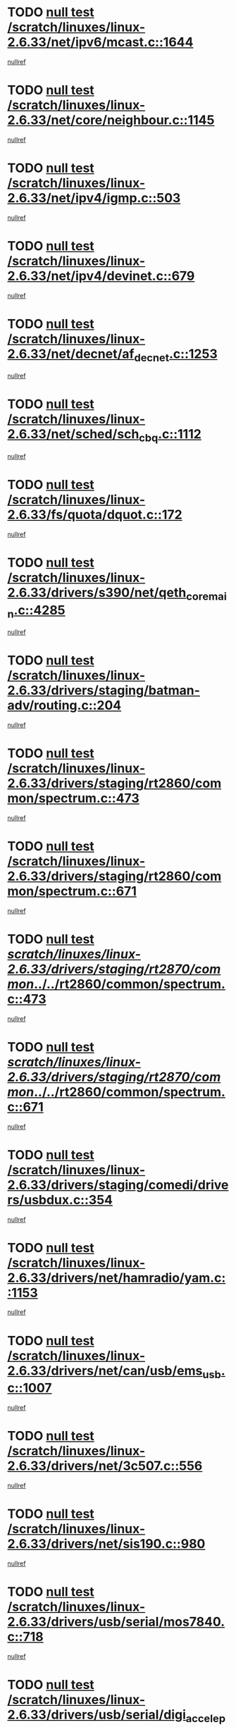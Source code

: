 * TODO [[view:/scratch/linuxes/linux-2.6.33/net/ipv6/mcast.c::face=ovl-face1::linb=1644::colb=6::cole=9][null test /scratch/linuxes/linux-2.6.33/net/ipv6/mcast.c::1644]]
[[view:/scratch/linuxes/linux-2.6.33/net/ipv6/mcast.c::face=ovl-face2::linb=1646::colb=40::cole=44][nullref]]
* TODO [[view:/scratch/linuxes/linux-2.6.33/net/core/neighbour.c::face=ovl-face1::linb=1145::colb=6::cole=8][null test /scratch/linuxes/linux-2.6.33/net/core/neighbour.c::1145]]
[[view:/scratch/linuxes/linux-2.6.33/net/core/neighbour.c::face=ovl-face2::linb=1146::colb=20::cole=27][nullref]]
* TODO [[view:/scratch/linuxes/linux-2.6.33/net/ipv4/igmp.c::face=ovl-face1::linb=503::colb=6::cole=9][null test /scratch/linuxes/linux-2.6.33/net/ipv4/igmp.c::503]]
[[view:/scratch/linuxes/linux-2.6.33/net/ipv4/igmp.c::face=ovl-face2::linb=505::colb=42::cole=46][nullref]]
* TODO [[view:/scratch/linuxes/linux-2.6.33/net/ipv4/devinet.c::face=ovl-face1::linb=679::colb=7::cole=10][null test /scratch/linuxes/linux-2.6.33/net/ipv4/devinet.c::679]]
[[view:/scratch/linuxes/linux-2.6.33/net/ipv4/devinet.c::face=ovl-face2::linb=681::colb=21::cole=29][nullref]]
* TODO [[view:/scratch/linuxes/linux-2.6.33/net/decnet/af_decnet.c::face=ovl-face1::linb=1253::colb=6::cole=9][null test /scratch/linuxes/linux-2.6.33/net/decnet/af_decnet.c::1253]]
[[view:/scratch/linuxes/linux-2.6.33/net/decnet/af_decnet.c::face=ovl-face2::linb=1257::colb=19::cole=22][nullref]]
* TODO [[view:/scratch/linuxes/linux-2.6.33/net/sched/sch_cbq.c::face=ovl-face1::linb=1112::colb=5::cole=10][null test /scratch/linuxes/linux-2.6.33/net/sched/sch_cbq.c::1112]]
[[view:/scratch/linuxes/linux-2.6.33/net/sched/sch_cbq.c::face=ovl-face2::linb=1113::colb=50::cole=57][nullref]]
* TODO [[view:/scratch/linuxes/linux-2.6.33/fs/quota/dquot.c::face=ovl-face1::linb=172::colb=6::cole=11][null test /scratch/linuxes/linux-2.6.33/fs/quota/dquot.c::172]]
[[view:/scratch/linuxes/linux-2.6.33/fs/quota/dquot.c::face=ovl-face2::linb=186::colb=22::cole=29][nullref]]
* TODO [[view:/scratch/linuxes/linux-2.6.33/drivers/s390/net/qeth_core_main.c::face=ovl-face1::linb=4285::colb=6::cole=33][null test /scratch/linuxes/linux-2.6.33/drivers/s390/net/qeth_core_main.c::4285]]
[[view:/scratch/linuxes/linux-2.6.33/drivers/s390/net/qeth_core_main.c::face=ovl-face2::linb=4293::colb=36::cole=41][nullref]]
* TODO [[view:/scratch/linuxes/linux-2.6.33/drivers/staging/batman-adv/routing.c::face=ovl-face1::linb=204::colb=45::cole=55][null test /scratch/linuxes/linux-2.6.33/drivers/staging/batman-adv/routing.c::204]]
[[view:/scratch/linuxes/linux-2.6.33/drivers/staging/batman-adv/routing.c::face=ovl-face2::linb=213::colb=41::cole=45][nullref]]
* TODO [[view:/scratch/linuxes/linux-2.6.33/drivers/staging/rt2860/common/spectrum.c::face=ovl-face1::linb=473::colb=5::cole=11][null test /scratch/linuxes/linux-2.6.33/drivers/staging/rt2860/common/spectrum.c::473]]
[[view:/scratch/linuxes/linux-2.6.33/drivers/staging/rt2860/common/spectrum.c::face=ovl-face2::linb=522::colb=11::cole=19][nullref]]
* TODO [[view:/scratch/linuxes/linux-2.6.33/drivers/staging/rt2860/common/spectrum.c::face=ovl-face1::linb=671::colb=5::cole=11][null test /scratch/linuxes/linux-2.6.33/drivers/staging/rt2860/common/spectrum.c::671]]
[[view:/scratch/linuxes/linux-2.6.33/drivers/staging/rt2860/common/spectrum.c::face=ovl-face2::linb=719::colb=11::cole=19][nullref]]
* TODO [[view:/scratch/linuxes/linux-2.6.33/drivers/staging/rt2870/common/../../rt2860/common/spectrum.c::face=ovl-face1::linb=473::colb=5::cole=11][null test /scratch/linuxes/linux-2.6.33/drivers/staging/rt2870/common/../../rt2860/common/spectrum.c::473]]
[[view:/scratch/linuxes/linux-2.6.33/drivers/staging/rt2870/common/../../rt2860/common/spectrum.c::face=ovl-face2::linb=522::colb=11::cole=19][nullref]]
* TODO [[view:/scratch/linuxes/linux-2.6.33/drivers/staging/rt2870/common/../../rt2860/common/spectrum.c::face=ovl-face1::linb=671::colb=5::cole=11][null test /scratch/linuxes/linux-2.6.33/drivers/staging/rt2870/common/../../rt2860/common/spectrum.c::671]]
[[view:/scratch/linuxes/linux-2.6.33/drivers/staging/rt2870/common/../../rt2860/common/spectrum.c::face=ovl-face2::linb=719::colb=11::cole=19][nullref]]
* TODO [[view:/scratch/linuxes/linux-2.6.33/drivers/staging/comedi/drivers/usbdux.c::face=ovl-face1::linb=354::colb=6::cole=20][null test /scratch/linuxes/linux-2.6.33/drivers/staging/comedi/drivers/usbdux.c::354]]
[[view:/scratch/linuxes/linux-2.6.33/drivers/staging/comedi/drivers/usbdux.c::face=ovl-face2::linb=355::colb=27::cole=36][nullref]]
* TODO [[view:/scratch/linuxes/linux-2.6.33/drivers/net/hamradio/yam.c::face=ovl-face1::linb=1153::colb=7::cole=10][null test /scratch/linuxes/linux-2.6.33/drivers/net/hamradio/yam.c::1153]]
[[view:/scratch/linuxes/linux-2.6.33/drivers/net/hamradio/yam.c::face=ovl-face2::linb=1155::colb=15::cole=19][nullref]]
* TODO [[view:/scratch/linuxes/linux-2.6.33/drivers/net/can/usb/ems_usb.c::face=ovl-face1::linb=1007::colb=6::cole=12][null test /scratch/linuxes/linux-2.6.33/drivers/net/can/usb/ems_usb.c::1007]]
[[view:/scratch/linuxes/linux-2.6.33/drivers/net/can/usb/ems_usb.c::face=ovl-face2::linb=1008::colb=18::cole=21][nullref]]
* TODO [[view:/scratch/linuxes/linux-2.6.33/drivers/net/3c507.c::face=ovl-face1::linb=556::colb=5::cole=8][null test /scratch/linuxes/linux-2.6.33/drivers/net/3c507.c::556]]
[[view:/scratch/linuxes/linux-2.6.33/drivers/net/3c507.c::face=ovl-face2::linb=558::colb=8::cole=12][nullref]]
* TODO [[view:/scratch/linuxes/linux-2.6.33/drivers/net/sis190.c::face=ovl-face1::linb=980::colb=7::cole=8][null test /scratch/linuxes/linux-2.6.33/drivers/net/sis190.c::980]]
[[view:/scratch/linuxes/linux-2.6.33/drivers/net/sis190.c::face=ovl-face2::linb=983::colb=22::cole=25][nullref]]
* TODO [[view:/scratch/linuxes/linux-2.6.33/drivers/usb/serial/mos7840.c::face=ovl-face1::linb=718::colb=6::cole=18][null test /scratch/linuxes/linux-2.6.33/drivers/usb/serial/mos7840.c::718]]
[[view:/scratch/linuxes/linux-2.6.33/drivers/usb/serial/mos7840.c::face=ovl-face2::linb=720::colb=16::cole=29][nullref]]
* TODO [[view:/scratch/linuxes/linux-2.6.33/drivers/usb/serial/digi_acceleport.c::face=ovl-face1::linb=1241::colb=5::cole=9][null test /scratch/linuxes/linux-2.6.33/drivers/usb/serial/digi_acceleport.c::1241]]
[[view:/scratch/linuxes/linux-2.6.33/drivers/usb/serial/digi_acceleport.c::face=ovl-face2::linb=1242::colb=17::cole=20][nullref]]
* TODO [[view:/scratch/linuxes/linux-2.6.33/drivers/usb/host/whci/qset.c::face=ovl-face1::linb=473::colb=8::cole=11][null test /scratch/linuxes/linux-2.6.33/drivers/usb/host/whci/qset.c::473]]
[[view:/scratch/linuxes/linux-2.6.33/drivers/usb/host/whci/qset.c::face=ovl-face2::linb=477::colb=13::cole=16][nullref]]
* TODO [[view:/scratch/linuxes/linux-2.6.33/drivers/platform/x86/sony-laptop.c::face=ovl-face1::linb=1195::colb=6::cole=17][null test /scratch/linuxes/linux-2.6.33/drivers/platform/x86/sony-laptop.c::1195]]
[[view:/scratch/linuxes/linux-2.6.33/drivers/platform/x86/sony-laptop.c::face=ovl-face2::linb=1197::colb=17::cole=21][nullref]]
* TODO [[view:/scratch/linuxes/linux-2.6.33/drivers/watchdog/wm8350_wdt.c::face=ovl-face1::linb=286::colb=6::cole=12][null test /scratch/linuxes/linux-2.6.33/drivers/watchdog/wm8350_wdt.c::286]]
[[view:/scratch/linuxes/linux-2.6.33/drivers/watchdog/wm8350_wdt.c::face=ovl-face2::linb=287::colb=18::cole=21][nullref]]
* TODO [[view:/scratch/linuxes/linux-2.6.33/drivers/media/video/ov511.c::face=ovl-face1::linb=5919::colb=6::cole=8][null test /scratch/linuxes/linux-2.6.33/drivers/media/video/ov511.c::5919]]
[[view:/scratch/linuxes/linux-2.6.33/drivers/media/video/ov511.c::face=ovl-face2::linb=5920::colb=20::cole=24][nullref]]
* TODO [[view:/scratch/linuxes/linux-2.6.33/drivers/media/video/hdpvr/hdpvr-video.c::face=ovl-face1::linb=367::colb=6::cole=9][null test /scratch/linuxes/linux-2.6.33/drivers/media/video/hdpvr/hdpvr-video.c::367]]
[[view:/scratch/linuxes/linux-2.6.33/drivers/media/video/hdpvr/hdpvr-video.c::face=ovl-face2::linb=368::colb=17::cole=25][nullref]]
* TODO [[view:/scratch/linuxes/linux-2.6.33/drivers/media/video/s2255drv.c::face=ovl-face1::linb=2420::colb=5::cole=8][null test /scratch/linuxes/linux-2.6.33/drivers/media/video/s2255drv.c::2420]]
[[view:/scratch/linuxes/linux-2.6.33/drivers/media/video/s2255drv.c::face=ovl-face2::linb=2421::colb=22::cole=26][nullref]]
* TODO [[view:/scratch/linuxes/linux-2.6.33/drivers/media/video/usbvision/usbvision-video.c::face=ovl-face1::linb=1752::colb=5::cole=14][null test /scratch/linuxes/linux-2.6.33/drivers/media/video/usbvision/usbvision-video.c::1752]]
[[view:/scratch/linuxes/linux-2.6.33/drivers/media/video/usbvision/usbvision-video.c::face=ovl-face2::linb=1753::colb=22::cole=25][nullref]]
* TODO [[view:/scratch/linuxes/linux-2.6.33/drivers/media/dvb/firewire/firedtv-1394.c::face=ovl-face1::linb=59::colb=6::cole=10][null test /scratch/linuxes/linux-2.6.33/drivers/media/dvb/firewire/firedtv-1394.c::59]]
[[view:/scratch/linuxes/linux-2.6.33/drivers/media/dvb/firewire/firedtv-1394.c::face=ovl-face2::linb=60::colb=16::cole=22][nullref]]
* TODO [[view:/scratch/linuxes/linux-2.6.33/drivers/scsi/bfa/bfad.c::face=ovl-face1::linb=209::colb=12::cole=18][null test /scratch/linuxes/linux-2.6.33/drivers/scsi/bfa/bfad.c::209]]
[[view:/scratch/linuxes/linux-2.6.33/drivers/scsi/bfa/bfad.c::face=ovl-face2::linb=213::colb=22::cole=30][nullref]]
* TODO [[view:/scratch/linuxes/linux-2.6.33/drivers/scsi/ips.c::face=ovl-face1::linb=3237::colb=6::cole=19][null test /scratch/linuxes/linux-2.6.33/drivers/scsi/ips.c::3237]]
[[view:/scratch/linuxes/linux-2.6.33/drivers/scsi/ips.c::face=ovl-face2::linb=3278::colb=44::cole=48][nullref]]
* TODO [[view:/scratch/linuxes/linux-2.6.33/drivers/scsi/cxgb3i/cxgb3i_ddp.c::face=ovl-face1::linb=393::colb=43::cole=45][null test /scratch/linuxes/linux-2.6.33/drivers/scsi/cxgb3i/cxgb3i_ddp.c::393]]
[[view:/scratch/linuxes/linux-2.6.33/drivers/scsi/cxgb3i/cxgb3i_ddp.c::face=ovl-face2::linb=396::colb=23::cole=29][nullref]]
* TODO [[view:/scratch/linuxes/linux-2.6.33/drivers/char/epca.c::face=ovl-face1::linb=1503::colb=44::cole=46][null test /scratch/linuxes/linux-2.6.33/drivers/char/epca.c::1503]]
[[view:/scratch/linuxes/linux-2.6.33/drivers/char/epca.c::face=ovl-face2::linb=1506::colb=12::cole=19][nullref]]
* TODO [[view:/scratch/linuxes/linux-2.6.33/arch/mips/mm/tlb-r3k.c::face=ovl-face1::linb=162::colb=6::cole=9][null test /scratch/linuxes/linux-2.6.33/arch/mips/mm/tlb-r3k.c::162]]
[[view:/scratch/linuxes/linux-2.6.33/arch/mips/mm/tlb-r3k.c::face=ovl-face2::linb=167::colb=57::cole=62][nullref]]
* TODO [[view:/scratch/linuxes/linux-2.6.33/arch/sparc/kernel/sun4d_irq.c::face=ovl-face1::linb=186::colb=5::cole=11][null test /scratch/linuxes/linux-2.6.33/arch/sparc/kernel/sun4d_irq.c::186]]
[[view:/scratch/linuxes/linux-2.6.33/arch/sparc/kernel/sun4d_irq.c::face=ovl-face2::linb=189::colb=21::cole=25][nullref]]
* TODO [[view:/scratch/linuxes/linux-2.6.33/arch/score/mm/tlb-score.c::face=ovl-face1::linb=161::colb=6::cole=9][null test /scratch/linuxes/linux-2.6.33/arch/score/mm/tlb-score.c::161]]
[[view:/scratch/linuxes/linux-2.6.33/arch/score/mm/tlb-score.c::face=ovl-face2::linb=164::colb=32::cole=37][nullref]]
